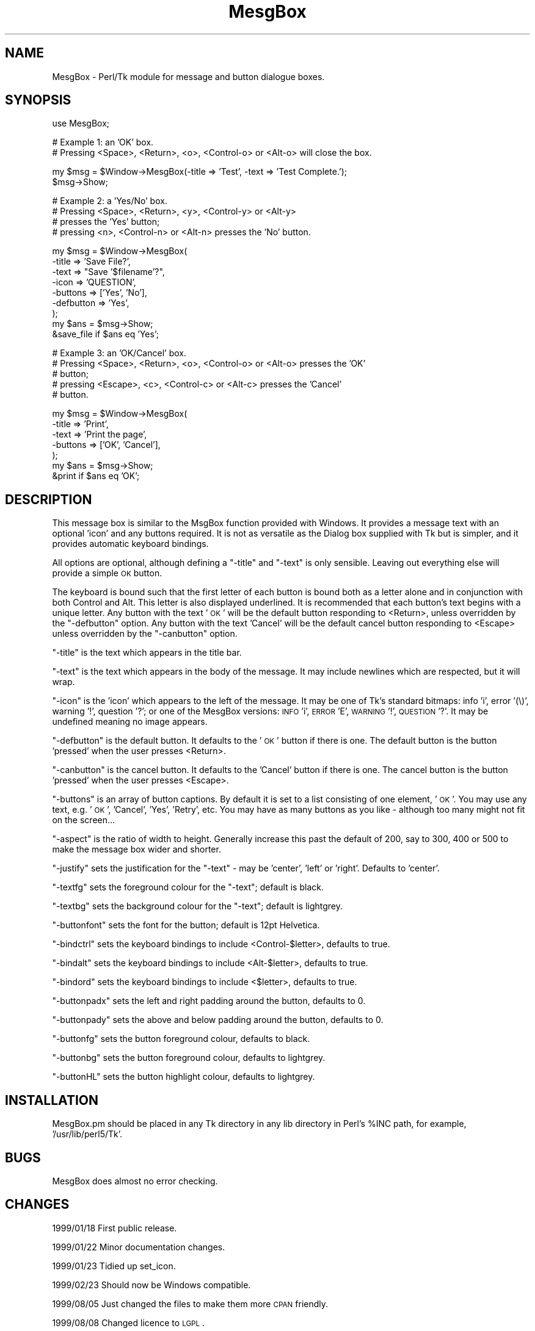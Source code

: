 .\" Automatically generated by Pod::Man version 1.15
.\" Fri Apr 20 15:43:16 2001
.\"
.\" Standard preamble:
.\" ======================================================================
.de Sh \" Subsection heading
.br
.if t .Sp
.ne 5
.PP
\fB\\$1\fR
.PP
..
.de Sp \" Vertical space (when we can't use .PP)
.if t .sp .5v
.if n .sp
..
.de Ip \" List item
.br
.ie \\n(.$>=3 .ne \\$3
.el .ne 3
.IP "\\$1" \\$2
..
.de Vb \" Begin verbatim text
.ft CW
.nf
.ne \\$1
..
.de Ve \" End verbatim text
.ft R

.fi
..
.\" Set up some character translations and predefined strings.  \*(-- will
.\" give an unbreakable dash, \*(PI will give pi, \*(L" will give a left
.\" double quote, and \*(R" will give a right double quote.  | will give a
.\" real vertical bar.  \*(C+ will give a nicer C++.  Capital omega is used
.\" to do unbreakable dashes and therefore won't be available.  \*(C` and
.\" \*(C' expand to `' in nroff, nothing in troff, for use with C<>
.tr \(*W-|\(bv\*(Tr
.ds C+ C\v'-.1v'\h'-1p'\s-2+\h'-1p'+\s0\v'.1v'\h'-1p'
.ie n \{\
.    ds -- \(*W-
.    ds PI pi
.    if (\n(.H=4u)&(1m=24u) .ds -- \(*W\h'-12u'\(*W\h'-12u'-\" diablo 10 pitch
.    if (\n(.H=4u)&(1m=20u) .ds -- \(*W\h'-12u'\(*W\h'-8u'-\"  diablo 12 pitch
.    ds L" ""
.    ds R" ""
.    ds C` ""
.    ds C' ""
'br\}
.el\{\
.    ds -- \|\(em\|
.    ds PI \(*p
.    ds L" ``
.    ds R" ''
'br\}
.\"
.\" If the F register is turned on, we'll generate index entries on stderr
.\" for titles (.TH), headers (.SH), subsections (.Sh), items (.Ip), and
.\" index entries marked with X<> in POD.  Of course, you'll have to process
.\" the output yourself in some meaningful fashion.
.if \nF \{\
.    de IX
.    tm Index:\\$1\t\\n%\t"\\$2"
..
.    nr % 0
.    rr F
.\}
.\"
.\" For nroff, turn off justification.  Always turn off hyphenation; it
.\" makes way too many mistakes in technical documents.
.hy 0
.if n .na
.\"
.\" Accent mark definitions (@(#)ms.acc 1.5 88/02/08 SMI; from UCB 4.2).
.\" Fear.  Run.  Save yourself.  No user-serviceable parts.
.bd B 3
.    \" fudge factors for nroff and troff
.if n \{\
.    ds #H 0
.    ds #V .8m
.    ds #F .3m
.    ds #[ \f1
.    ds #] \fP
.\}
.if t \{\
.    ds #H ((1u-(\\\\n(.fu%2u))*.13m)
.    ds #V .6m
.    ds #F 0
.    ds #[ \&
.    ds #] \&
.\}
.    \" simple accents for nroff and troff
.if n \{\
.    ds ' \&
.    ds ` \&
.    ds ^ \&
.    ds , \&
.    ds ~ ~
.    ds /
.\}
.if t \{\
.    ds ' \\k:\h'-(\\n(.wu*8/10-\*(#H)'\'\h"|\\n:u"
.    ds ` \\k:\h'-(\\n(.wu*8/10-\*(#H)'\`\h'|\\n:u'
.    ds ^ \\k:\h'-(\\n(.wu*10/11-\*(#H)'^\h'|\\n:u'
.    ds , \\k:\h'-(\\n(.wu*8/10)',\h'|\\n:u'
.    ds ~ \\k:\h'-(\\n(.wu-\*(#H-.1m)'~\h'|\\n:u'
.    ds / \\k:\h'-(\\n(.wu*8/10-\*(#H)'\z\(sl\h'|\\n:u'
.\}
.    \" troff and (daisy-wheel) nroff accents
.ds : \\k:\h'-(\\n(.wu*8/10-\*(#H+.1m+\*(#F)'\v'-\*(#V'\z.\h'.2m+\*(#F'.\h'|\\n:u'\v'\*(#V'
.ds 8 \h'\*(#H'\(*b\h'-\*(#H'
.ds o \\k:\h'-(\\n(.wu+\w'\(de'u-\*(#H)/2u'\v'-.3n'\*(#[\z\(de\v'.3n'\h'|\\n:u'\*(#]
.ds d- \h'\*(#H'\(pd\h'-\w'~'u'\v'-.25m'\f2\(hy\fP\v'.25m'\h'-\*(#H'
.ds D- D\\k:\h'-\w'D'u'\v'-.11m'\z\(hy\v'.11m'\h'|\\n:u'
.ds th \*(#[\v'.3m'\s+1I\s-1\v'-.3m'\h'-(\w'I'u*2/3)'\s-1o\s+1\*(#]
.ds Th \*(#[\s+2I\s-2\h'-\w'I'u*3/5'\v'-.3m'o\v'.3m'\*(#]
.ds ae a\h'-(\w'a'u*4/10)'e
.ds Ae A\h'-(\w'A'u*4/10)'E
.    \" corrections for vroff
.if v .ds ~ \\k:\h'-(\\n(.wu*9/10-\*(#H)'\s-2\u~\d\s+2\h'|\\n:u'
.if v .ds ^ \\k:\h'-(\\n(.wu*10/11-\*(#H)'\v'-.4m'^\v'.4m'\h'|\\n:u'
.    \" for low resolution devices (crt and lpr)
.if \n(.H>23 .if \n(.V>19 \
\{\
.    ds : e
.    ds 8 ss
.    ds o a
.    ds d- d\h'-1'\(ga
.    ds D- D\h'-1'\(hy
.    ds th \o'bp'
.    ds Th \o'LP'
.    ds ae ae
.    ds Ae AE
.\}
.rm #[ #] #H #V #F C
.\" ======================================================================
.\"
.IX Title "MesgBox 3"
.TH MesgBox 3 "perl v5.6.1" "2000-09-16" "User Contributed Perl Documentation"
.UC
.SH "NAME"
MesgBox \- Perl/Tk module for message and button dialogue boxes.
.SH "SYNOPSIS"
.IX Header "SYNOPSIS"
.Vb 1
\&    use MesgBox;
.Ve
.Vb 2
\&    # Example 1: an 'OK' box.
\&    # Pressing <Space>, <Return>, <o>, <Control-o> or <Alt-o> will close the box.
.Ve
.Vb 2
\&    my $msg = $Window->MesgBox(-title => 'Test', -text => 'Test Complete.');
\&    $msg->Show;
.Ve
.Vb 4
\&    # Example 2: a 'Yes/No' box.
\&    # Pressing <Space>, <Return>, <y>, <Control-y> or <Alt-y> 
\&    # presses the 'Yes' button;
\&    # pressing <n>, <Control-n> or <Alt-n> presses the 'No' button.
.Ve
.Vb 9
\&    my $msg = $Window->MesgBox(
\&        -title     => 'Save File?',
\&        -text      => "Save '$filename'?",
\&        -icon      => 'QUESTION',
\&        -buttons   => ['Yes', 'No'],
\&        -defbutton => 'Yes',
\&        );
\&    my $ans = $msg->Show;
\&    &save_file if $ans eq 'Yes';
.Ve
.Vb 5
\&    # Example 3: an 'OK/Cancel' box.
\&    # Pressing <Space>, <Return>, <o>, <Control-o> or <Alt-o> presses the 'OK'
\&    # button;
\&    # pressing <Escape>, <c>, <Control-c> or <Alt-c> presses the 'Cancel'
\&    # button.
.Ve
.Vb 7
\&    my $msg = $Window->MesgBox(
\&        -title   => 'Print',
\&        -text    => 'Print the page',
\&        -buttons => ['OK', 'Cancel'],
\&        );
\&    my $ans = $msg->Show;
\&    &print if $ans eq 'OK';
.Ve
.SH "DESCRIPTION"
.IX Header "DESCRIPTION"
This message box is similar to the MsgBox function provided with Windows. It
provides a message text with an optional 'icon' and any buttons required. It
is not as versatile as the Dialog box supplied with Tk but is simpler, and
it provides automatic keyboard bindings.
.PP
All options are optional, although defining a \f(CW\*(C`\-title\*(C'\fR and \f(CW\*(C`\-text\*(C'\fR is
only sensible. Leaving out everything else will provide a simple \s-1OK\s0 button.
.PP
The keyboard is bound such that the first letter of each button is bound both
as a letter alone and in conjunction with both Control and Alt. This letter is
also displayed underlined. It is recommended that each button's text begins
with a unique letter. Any button with the text '\s-1OK\s0' will be the default button
responding to <Return>, unless overridden by the \f(CW\*(C`\-defbutton\*(C'\fR option. Any
button with the text 'Cancel' will be the default cancel button responding to
<Escape> unless overridden by the \f(CW\*(C`\-canbutton\*(C'\fR option.
.PP
\&\f(CW\*(C`\-title\*(C'\fR is the text which appears in the title bar.
.PP
\&\f(CW\*(C`\-text\*(C'\fR is the text which appears in the body of the message. It may include
newlines which are respected, but it will wrap.
.PP
\&\f(CW\*(C`\-icon\*(C'\fR is the 'icon' which appears to the left of the message. It may be one
of Tk's standard bitmaps: info 'i', error '(\e)', warning '!', question '?'; or
one of the MesgBox versions: \s-1INFO\s0 'i', \s-1ERROR\s0 'E', \s-1WARNING\s0 '!', \s-1QUESTION\s0 '?'. It
may be undefined meaning no image appears.
.PP
\&\f(CW\*(C`\-defbutton\*(C'\fR is the default button. It defaults to the '\s-1OK\s0' button if there
is one. The default button is the button 'pressed' when the user presses
<Return>.
.PP
\&\f(CW\*(C`\-canbutton\*(C'\fR is the cancel button. It defaults to the 'Cancel' button if there
is one. The cancel button is the button 'pressed' when the user presses
<Escape>.
.PP
\&\f(CW\*(C`\-buttons\*(C'\fR is an array of button captions. By default it is set to a list
consisting of one element, '\s-1OK\s0'. You may use any text, e.g. '\s-1OK\s0', 'Cancel',
\&'Yes', 'Retry', etc. You may have as many buttons as you like \- although too
many might not fit on the screen...
.PP
\&\f(CW\*(C`\-aspect\*(C'\fR is the ratio of width to height. Generally increase this past the
default of 200, say to 300, 400 or 500 to make the message box wider and
shorter.
.PP
\&\f(CW\*(C`\-justify\*(C'\fR sets the justification for the \f(CW\*(C`\-text\*(C'\fR \- may be 'center', 'left'
or 'right'. Defaults to 'center'.
.PP
\&\f(CW\*(C`\-textfg\*(C'\fR sets the foreground colour for the \f(CW\*(C`\-text\*(C'\fR; default is black.
.PP
\&\f(CW\*(C`\-textbg\*(C'\fR sets the background colour for the \f(CW\*(C`\-text\*(C'\fR; default is lightgrey.
.PP
\&\f(CW\*(C`\-buttonfont\*(C'\fR sets the font for the button; default is 12pt Helvetica.
.PP
\&\f(CW\*(C`\-bindctrl\*(C'\fR sets the keyboard bindings to include <Control-$letter>, defaults
to true.
.PP
\&\f(CW\*(C`\-bindalt\*(C'\fR sets the keyboard bindings to include <Alt-$letter>, defaults
to true.
.PP
\&\f(CW\*(C`\-bindord\*(C'\fR sets the keyboard bindings to include <$letter>, defaults
to true.
.PP
\&\f(CW\*(C`\-buttonpadx\*(C'\fR sets the left and right padding around the button, defaults to
0.
.PP
\&\f(CW\*(C`\-buttonpady\*(C'\fR sets the above and below padding around the button, defaults to
0.
.PP
\&\f(CW\*(C`\-buttonfg\*(C'\fR sets the button foreground colour, defaults to black.
.PP
\&\f(CW\*(C`\-buttonbg\*(C'\fR sets the button foreground colour, defaults to lightgrey.
.PP
\&\f(CW\*(C`\-buttonHL\*(C'\fR sets the button highlight colour, defaults to lightgrey.
.SH "INSTALLATION"
.IX Header "INSTALLATION"
MesgBox.pm should be placed in any Tk directory in any lib directory in
Perl's \f(CW%INC\fR path, for example, '/usr/lib/perl5/Tk'.
.SH "BUGS"
.IX Header "BUGS"
MesgBox does almost no error checking.
.SH "CHANGES"
.IX Header "CHANGES"
1999/01/18  First public release.
.PP
1999/01/22  Minor documentation changes.
.PP
1999/01/23  Tidied up set_icon.
.PP
1999/02/23  Should now be Windows compatible.
.PP
1999/08/05  Just changed the files to make them more \s-1CPAN\s0 friendly.
.PP
1999/08/08  Changed licence to \s-1LGPL\s0.
.PP
1999/09/06  Minor change to packaging for \s-1CPAN\s0.
.PP
1999/10/01  Changed the \fIShow()\fR method so that it is now compatible with
            Tk800.015 as well as earlier Tk800 versions.
.PP
2000/05/05  Minor increment because I accidentally deleted it from \s-1CPAN\s0.
.PP
2000/09/16  Added new options to control colours and padding: almost all the
            new code was supplied by Daniel Berger.
.SH "AUTHOR"
.IX Header "AUTHOR"
Mark Summerfield. I can be contacted as <summer@perlpress.com> \-
please include the word 'mesgbox' in the subject line.
.PP
The code draws very heavily from Stephen O. Lidie's Dialog.pm module.
.SH "COPYRIGHT"
.IX Header "COPYRIGHT"
Copyright (c) Mark Summerfield 1999,2000. All Rights Reserved.
.PP
This module may be used/distributed/modified under the \s-1LGPL\s0. 
